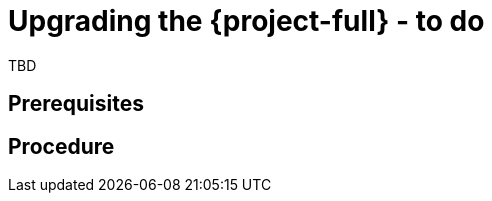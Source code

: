 // Module included in the following assemblies:
//
// doc-mtv_2.0/master.adoc

[id="upgrading-mtv_{context}"]
= Upgrading the {project-full} - to do

TBD

[discrete]
== Prerequisites


[discrete]
== Procedure

